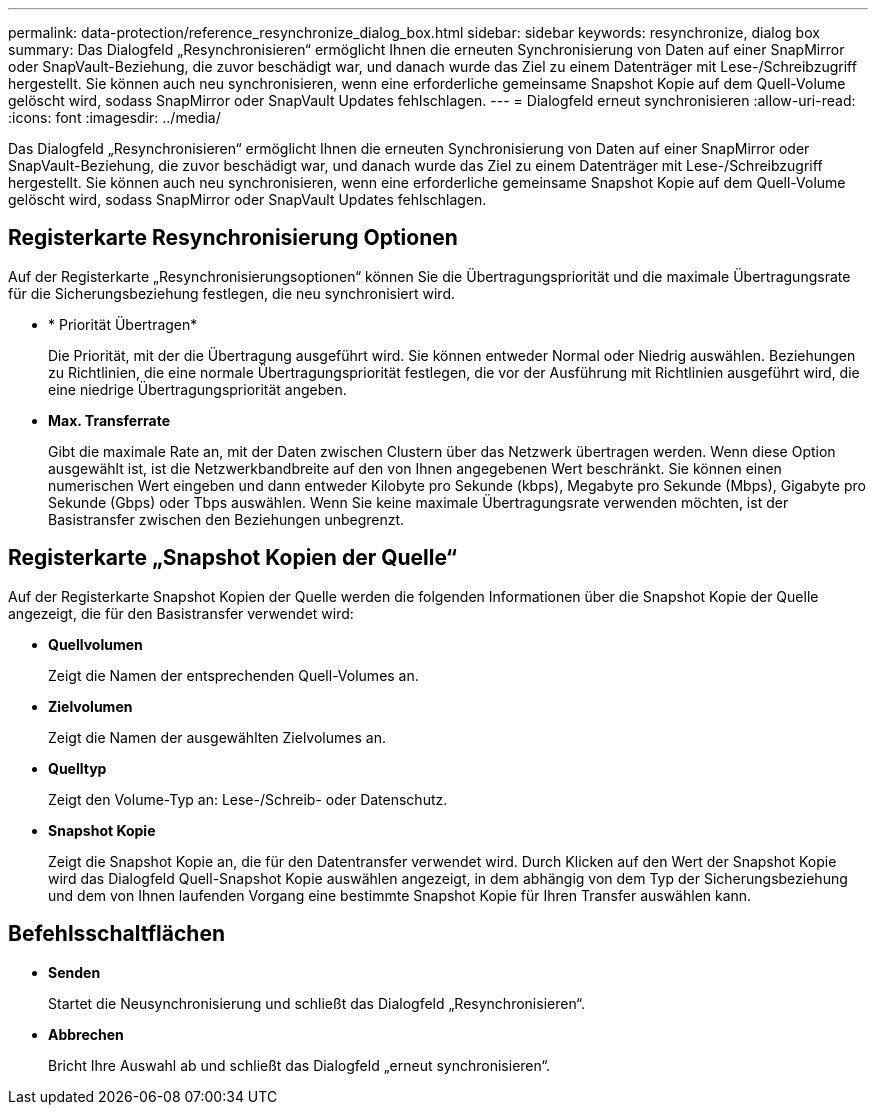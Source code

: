 ---
permalink: data-protection/reference_resynchronize_dialog_box.html 
sidebar: sidebar 
keywords: resynchronize, dialog box 
summary: Das Dialogfeld „Resynchronisieren“ ermöglicht Ihnen die erneuten Synchronisierung von Daten auf einer SnapMirror oder SnapVault-Beziehung, die zuvor beschädigt war, und danach wurde das Ziel zu einem Datenträger mit Lese-/Schreibzugriff hergestellt. Sie können auch neu synchronisieren, wenn eine erforderliche gemeinsame Snapshot Kopie auf dem Quell-Volume gelöscht wird, sodass SnapMirror oder SnapVault Updates fehlschlagen. 
---
= Dialogfeld erneut synchronisieren
:allow-uri-read: 
:icons: font
:imagesdir: ../media/


[role="lead"]
Das Dialogfeld „Resynchronisieren“ ermöglicht Ihnen die erneuten Synchronisierung von Daten auf einer SnapMirror oder SnapVault-Beziehung, die zuvor beschädigt war, und danach wurde das Ziel zu einem Datenträger mit Lese-/Schreibzugriff hergestellt. Sie können auch neu synchronisieren, wenn eine erforderliche gemeinsame Snapshot Kopie auf dem Quell-Volume gelöscht wird, sodass SnapMirror oder SnapVault Updates fehlschlagen.



== Registerkarte Resynchronisierung Optionen

Auf der Registerkarte „Resynchronisierungsoptionen“ können Sie die Übertragungspriorität und die maximale Übertragungsrate für die Sicherungsbeziehung festlegen, die neu synchronisiert wird.

* * Priorität Übertragen*
+
Die Priorität, mit der die Übertragung ausgeführt wird. Sie können entweder Normal oder Niedrig auswählen. Beziehungen zu Richtlinien, die eine normale Übertragungspriorität festlegen, die vor der Ausführung mit Richtlinien ausgeführt wird, die eine niedrige Übertragungspriorität angeben.

* *Max. Transferrate*
+
Gibt die maximale Rate an, mit der Daten zwischen Clustern über das Netzwerk übertragen werden. Wenn diese Option ausgewählt ist, ist die Netzwerkbandbreite auf den von Ihnen angegebenen Wert beschränkt. Sie können einen numerischen Wert eingeben und dann entweder Kilobyte pro Sekunde (kbps), Megabyte pro Sekunde (Mbps), Gigabyte pro Sekunde (Gbps) oder Tbps auswählen. Wenn Sie keine maximale Übertragungsrate verwenden möchten, ist der Basistransfer zwischen den Beziehungen unbegrenzt.





== Registerkarte „Snapshot Kopien der Quelle“

Auf der Registerkarte Snapshot Kopien der Quelle werden die folgenden Informationen über die Snapshot Kopie der Quelle angezeigt, die für den Basistransfer verwendet wird:

* *Quellvolumen*
+
Zeigt die Namen der entsprechenden Quell-Volumes an.

* *Zielvolumen*
+
Zeigt die Namen der ausgewählten Zielvolumes an.

* *Quelltyp*
+
Zeigt den Volume-Typ an: Lese-/Schreib- oder Datenschutz.

* *Snapshot Kopie*
+
Zeigt die Snapshot Kopie an, die für den Datentransfer verwendet wird. Durch Klicken auf den Wert der Snapshot Kopie wird das Dialogfeld Quell-Snapshot Kopie auswählen angezeigt, in dem abhängig von dem Typ der Sicherungsbeziehung und dem von Ihnen laufenden Vorgang eine bestimmte Snapshot Kopie für Ihren Transfer auswählen kann.





== Befehlsschaltflächen

* *Senden*
+
Startet die Neusynchronisierung und schließt das Dialogfeld „Resynchronisieren“.

* *Abbrechen*
+
Bricht Ihre Auswahl ab und schließt das Dialogfeld „erneut synchronisieren“.


